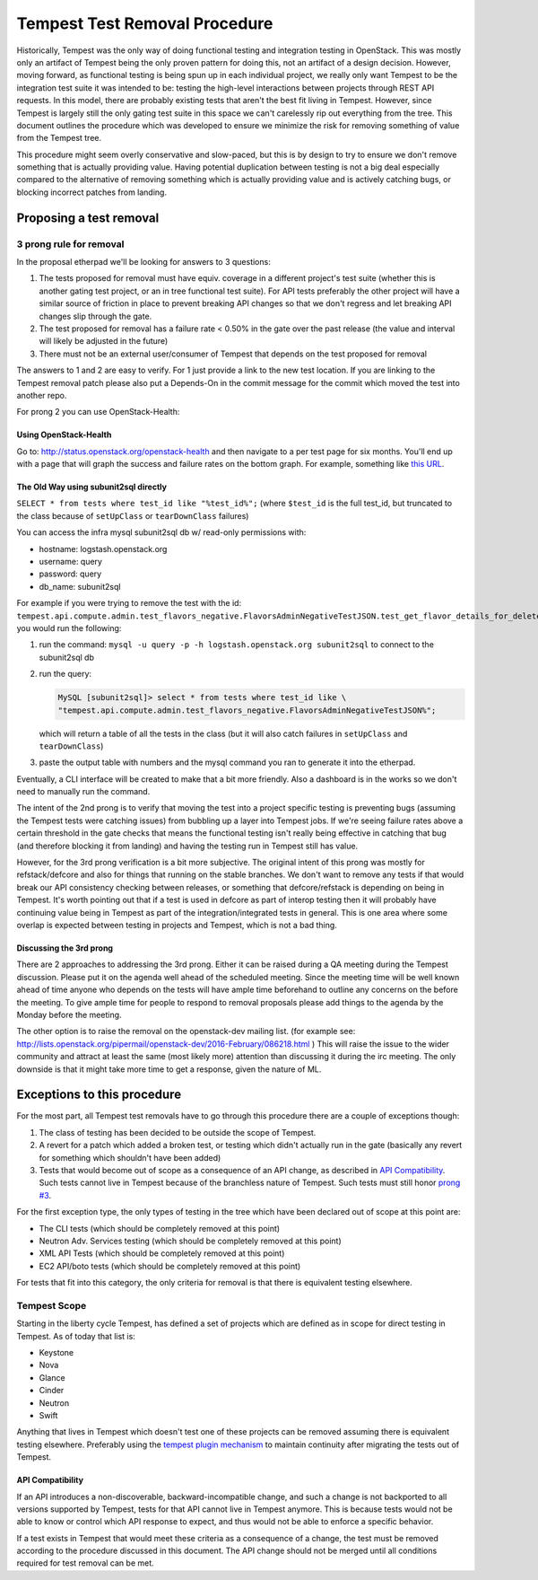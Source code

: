 Tempest Test Removal Procedure
==============================

Historically, Tempest was the only way of doing functional testing and
integration testing in OpenStack. This was mostly only an artifact of Tempest
being the only proven pattern for doing this, not an artifact of a design
decision. However, moving forward, as functional testing is being spun up in
each individual project, we really only want Tempest to be the integration test
suite it was intended to be: testing the high-level interactions between
projects through REST API requests. In this model, there are probably existing
tests that aren't the best fit living in Tempest. However, since Tempest is
largely still the only gating test suite in this space we can't carelessly rip
out everything from the tree. This document outlines the procedure which was
developed to ensure we minimize the risk for removing something of value from
the Tempest tree.

This procedure might seem overly conservative and slow-paced, but this is by
design to try to ensure we don't remove something that is actually providing
value. Having potential duplication between testing is not a big deal
especially compared to the alternative of removing something which is actually
providing value and is actively catching bugs, or blocking incorrect patches
from landing.

Proposing a test removal
------------------------

3 prong rule for removal
^^^^^^^^^^^^^^^^^^^^^^^^

In the proposal etherpad we'll be looking for answers to 3 questions:

#. The tests proposed for removal must have equiv. coverage in a different
   project's test suite (whether this is another gating test project, or an in
   tree functional test suite). For API tests preferably the other project will
   have a similar source of friction in place to prevent breaking API changes
   so that we don't regress and let breaking API changes slip through the
   gate.
#. The test proposed for removal has a failure rate <  0.50% in the gate over
   the past release (the value and interval will likely be adjusted in the
   future)

   .. _`prong #3`:
#. There must not be an external user/consumer of Tempest
   that depends on the test proposed for removal

The answers to 1 and 2 are easy to verify. For 1 just provide a link to the new
test location. If you are linking to the Tempest removal patch please also put
a Depends-On in the commit message for the commit which moved the test into
another repo.

For prong 2 you can use OpenStack-Health:

Using OpenStack-Health
""""""""""""""""""""""

Go to: http://status.openstack.org/openstack-health and then navigate to a per
test page for six months. You'll end up with a page that will graph the success
and failure rates on the bottom graph. For example, something like `this URL`_.

.. _this URL: http://status.openstack.org/openstack-health/#/test/tempest.scenario.test_volume_boot_pattern.TestVolumeBootPatternV2.test_volume_boot_pattern?groupKey=project&resolutionKey=day&duration=P6M

The Old Way using subunit2sql directly
""""""""""""""""""""""""""""""""""""""

``SELECT * from tests where test_id like "%test_id%";``
(where ``$test_id`` is the full test_id, but truncated to the class because of
``setUpClass`` or ``tearDownClass`` failures)

You can access the infra mysql subunit2sql db w/ read-only permissions with:

* hostname: logstash.openstack.org
* username: query
* password: query
* db_name: subunit2sql

For example if you were trying to remove the test with the id:
``tempest.api.compute.admin.test_flavors_negative.FlavorsAdminNegativeTestJSON.test_get_flavor_details_for_deleted_flavor``
you would run the following:

#. run the command: ``mysql -u query -p -h logstash.openstack.org subunit2sql``
   to connect to the subunit2sql db
#. run the query:

   .. code-block:: console

       MySQL [subunit2sql]> select * from tests where test_id like \
       "tempest.api.compute.admin.test_flavors_negative.FlavorsAdminNegativeTestJSON%";

   which will return a table of all the tests in the class (but it will also
   catch failures in ``setUpClass`` and ``tearDownClass``)
#. paste the output table with numbers and the mysql command you ran to
   generate it into the etherpad.

Eventually, a CLI interface will be created to make that a bit more friendly.
Also a dashboard is in the works so we don't need to manually run the command.

The intent of the 2nd prong is to verify that moving the test into a project
specific testing is preventing bugs (assuming the Tempest tests were catching
issues) from bubbling up a layer into Tempest jobs. If we're seeing failure
rates above a certain threshold in the gate checks that means the functional
testing isn't really being effective in catching that bug (and therefore
blocking it from landing) and having the testing run in Tempest still has
value.

However, for the 3rd prong verification is a bit more subjective. The original
intent of this prong was mostly for refstack/defcore and also for things that
running on the stable branches. We don't want to remove any tests if that
would break our API consistency checking between releases, or something that
defcore/refstack is depending on being in Tempest. It's worth pointing out
that if a test is used in defcore as part of interop testing then it will
probably have continuing value being in Tempest as part of the
integration/integrated tests in general. This is one area where some overlap
is expected between testing in projects and Tempest, which is not a bad thing.

Discussing the 3rd prong
""""""""""""""""""""""""

There are 2 approaches to addressing the 3rd prong. Either it can be raised
during a QA meeting during the Tempest discussion. Please put it on the agenda
well ahead of the scheduled meeting. Since the meeting time will be well known
ahead of time anyone who depends on the tests will have ample time beforehand
to outline any concerns on the before the meeting. To give ample time for
people to respond to removal proposals please add things to the agenda by the
Monday before the meeting.

The other option is to raise the removal on the openstack-dev mailing list.
(for example see: http://lists.openstack.org/pipermail/openstack-dev/2016-February/086218.html )
This will raise the issue to the wider community and attract at least the same
(most likely more) attention than discussing it during the irc meeting. The
only downside is that it might take more time to get a response, given the
nature of ML.

Exceptions to this procedure
----------------------------

For the most part, all Tempest test removals have to go through this procedure
there are a couple of exceptions though:

#. The class of testing has been decided to be outside the scope of Tempest.
#. A revert for a patch which added a broken test, or testing which didn't
   actually run in the gate (basically any revert for something which
   shouldn't have been added)
#. Tests that would become out of scope as a consequence of an API change,
   as described in `API Compatibility`_.
   Such tests cannot live in Tempest because of the branchless nature of
   Tempest. Such tests must still honor `prong #3`_.

For the first exception type, the only types of testing in the tree which have been
declared out of scope at this point are:

* The CLI tests (which should be completely removed at this point)
* Neutron Adv. Services testing (which should be completely removed at this
  point)
* XML API Tests (which should be completely removed at this point)
* EC2 API/boto tests (which should be completely removed at this point)

For tests that fit into this category, the only criteria for removal is that
there is equivalent testing elsewhere.

Tempest Scope
^^^^^^^^^^^^^

Starting in the liberty cycle Tempest, has defined a set of projects which
are defined as in scope for direct testing in Tempest. As of today that list
is:

* Keystone
* Nova
* Glance
* Cinder
* Neutron
* Swift

Anything that lives in Tempest which doesn't test one of these projects can be
removed assuming there is equivalent testing elsewhere. Preferably using the
`tempest plugin mechanism`_
to maintain continuity after migrating the tests out of Tempest.

.. _tempest plugin mechanism: https://docs.openstack.org/tempest/latest/plugin.html

API Compatibility
"""""""""""""""""

If an API introduces a non-discoverable, backward-incompatible change, and
such a change is not backported to all versions supported by Tempest, tests for
that API cannot live in Tempest anymore.
This is because tests would not be able to know or control which API response
to expect, and thus would not be able to enforce a specific behavior.

If a test exists in Tempest that would meet these criteria as a consequence of a
change, the test must be removed according to the procedure discussed in
this document. The API change should not be merged until all conditions
required for test removal can be met.
